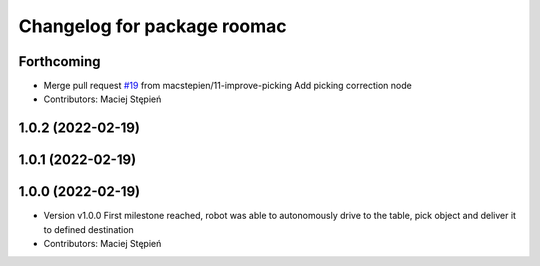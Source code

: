 ^^^^^^^^^^^^^^^^^^^^^^^^^^^^
Changelog for package roomac
^^^^^^^^^^^^^^^^^^^^^^^^^^^^

Forthcoming
-----------
* Merge pull request `#19 <https://github.com/macstepien/roomac_ros/issues/19>`_ from macstepien/11-improve-picking
  Add picking correction node
* Contributors: Maciej Stępień

1.0.2 (2022-02-19)
------------------

1.0.1 (2022-02-19)
------------------

1.0.0 (2022-02-19)
------------------
* Version v1.0.0 First milestone reached, robot was able to autonomously drive to the table, pick object and deliver it to defined destination 
* Contributors: Maciej Stępień
